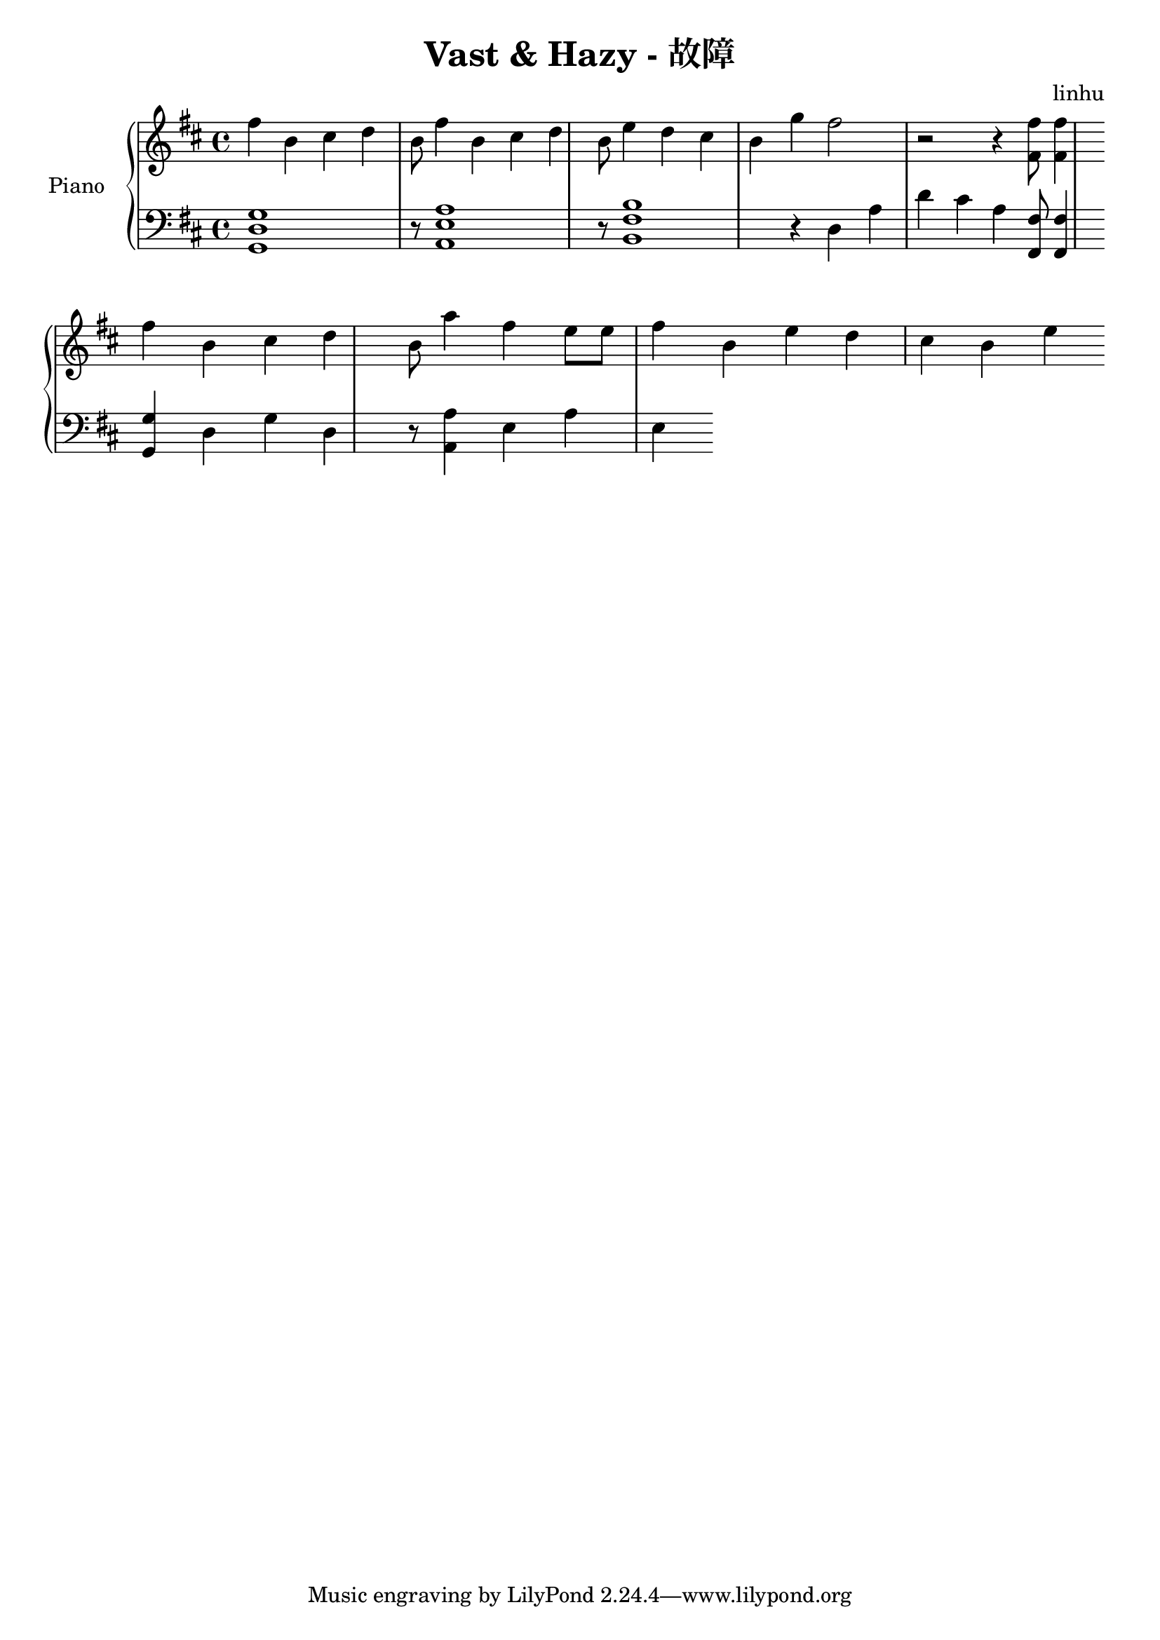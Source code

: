 \language "english"
\header {
  title = "Vast & Hazy - 故障"
  composer = "linhu"
}

upper = \relative c'' {
  \clef treble
  \key d \major
  \time 4/4

  fs b, cs d b8 fs'4 b, cs d b8 e4 d cs b g' fs2 r2 r4 <fs, fs'>8 <fs fs'>4 \bar "" \break
  fs' b, cs d b8 a'4 fs e8 e8 fs4 b, e d cs b e
}

lower = \relative c {
  \clef bass
  \key d \major
  \time 4/4

  <g d' g>1  r8  <a e' a>1 r8 <b fs' b>1 r4 d4 a' d cs a <fs, fs'>8 <fs fs'>4 \bar "" \break
  <g g'>4 d' g d r8 <a a'>4 e' a e 

}

\score {
  \new PianoStaff <<
    \set PianoStaff.instrumentName = #"Piano  "
    \new Staff = "upper" \upper
    \new Staff = "lower" \lower
  >>
  \layout { }
  \midi { }
}
